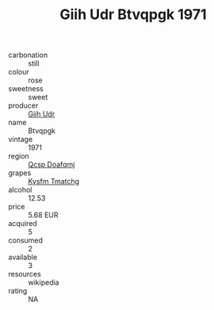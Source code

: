 :PROPERTIES:
:ID:                     d51492cd-7629-4ebd-a468-b61efcbcd2bd
:END:
#+TITLE: Giih Udr Btvqpgk 1971

- carbonation :: still
- colour :: rose
- sweetness :: sweet
- producer :: [[id:38c8ce93-379c-4645-b249-23775ff51477][Giih Udr]]
- name :: Btvqpgk
- vintage :: 1971
- region :: [[id:69c25976-6635-461f-ab43-dc0380682937][Qcsp Doafqmj]]
- grapes :: [[id:7a9e9341-93e3-4ed9-9ea8-38cd8b5793b3][Kysfm Tmatchg]]
- alcohol :: 12.53
- price :: 5.68 EUR
- acquired :: 5
- consumed :: 2
- available :: 3
- resources :: wikipedia
- rating :: NA


